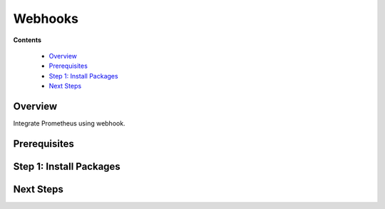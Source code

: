 .. _tutorial 8 webhooks:

Webhooks
========

**Contents**

  * Overview_
  * Prerequisites_
  * `Step 1: Install Packages`_
  * `Next Steps`_


Overview
--------

Integrate Prometheus using webhook.


Prerequisites
-------------


Step 1: Install Packages
------------------------


Next Steps
----------
